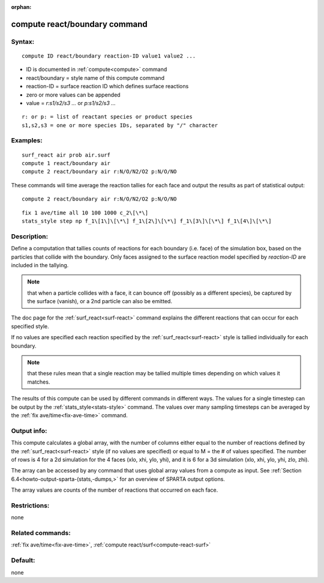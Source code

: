 
:orphan:

.. index:: compute_react_boundary

.. _compute-react-boundary:

.. _compute-react-boundary-command:

##############################
compute react/boundary command
##############################

.. _compute-react-boundary-syntax:

*******
Syntax:
*******

::

   compute ID react/boundary reaction-ID value1 value2 ...

- ID is documented in :ref:`compute<compute>` command 

- react/boundary = style name of this compute command

- reaction-ID = surface reaction ID which defines surface reactions

- zero or more values can be appended

- value = *r:s1/s2/s3 ...* or *p:s1/s2/s3 ...*

::

   r: or p: = list of reactant species or product species
   s1,s2,s3 = one or more species IDs, separated by "/" character

.. _compute-react-boundary-examples:

*********
Examples:
*********

::

   surf_react air prob air.surf
   compute 1 react/boundary air
   compute 2 react/boundary air r:N/O/N2/O2 p:N/O/NO

These commands will time average the reaction tallies for each face
and output the results as part of statistical output:

::

   compute 2 react/boundary air r:N/O/N2/O2 p:N/O/NO

::

   fix 1 ave/time all 10 100 1000 c_2\[\*\]
   stats_style step np f_1\[1\]\[\*\] f_1\[2\]\[\*\] f_1\[3\]\[\*\] f_1\[4\]\[\*\]

.. _compute-react-boundary-descriptio:

************
Description:
************

Define a computation that tallies counts of reactions for each
boundary (i.e. face) of the simulation box, based on the particles
that collide with the boundary.  Only faces assigned to the surface
reaction model specified by *reaction-ID* are included in the
tallying.

.. note::

  that when a particle collides with a face, it can bounce off
  (possibly as a different species), be captured by the surface
  (vanish), or a 2nd particle can also be emitted.

The doc page for the :ref:`surf_react<surf-react>` command explains the
different reactions that can occur for each specified style.

If no values are specified each reaction specified by the
:ref:`surf_react<surf-react>` style is tallied individually for each
boundary.

.. note::

  that these rules mean
  that a single reaction may be tallied multiple times depending on
  which values it matches.

The results of this compute can be used by different commands in
different ways.  The values for a single timestep can be output by the
:ref:`stats_style<stats-style>` command.  The values over many sampling
timesteps can be averaged by the :ref:`fix ave/time<fix-ave-time>`
command.

.. _compute-react-boundary-output-info:

************
Output info:
************

This compute calculates a global array, with the number of columns
either equal to the number of reactions defined by the
:ref:`surf_react<surf-react>` style (if no values are specified) or equal to
M = the # of values specified.  The number of rows is 4 for a 2d
simulation for the 4 faces (xlo, xhi, ylo, yhi), and it is 6 for a 3d
simulation (xlo, xhi, ylo, yhi, zlo, zhi).

The array can be accessed by any command that uses global array values
from a compute as input.  See :ref:`Section 6.4<howto-output-sparta-(stats,-dumps,>`
for an overview of SPARTA output options.

The array values are counts of the number of reactions that occurred
on each face.

.. _compute-react-boundary-restrictio:

*************
Restrictions:
*************

none

.. _compute-react-boundary-related-commands:

*****************
Related commands:
*****************

:ref:`fix ave/time<fix-ave-time>`, :ref:`compute react/surf<compute-react-surf>`

.. _compute-react-boundary-default:

********
Default:
********

none

